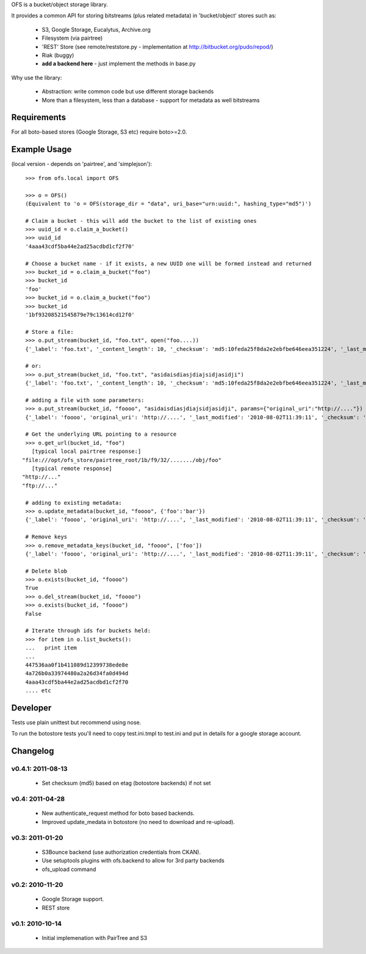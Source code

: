 OFS is a bucket/object storage library.

It provides a common API for storing bitstreams (plus related metadata) in
'bucket/object' stores such as:

  * S3, Google Storage, Eucalytus, Archive.org
  * Filesystem (via pairtree)
  * 'REST' Store (see remote/reststore.py - implementation at http://bitbucket.org/pudo/repod/)
  * Riak (buggy)
  * **add a backend here** - just implement the methods in base.py

Why use the library:

  * Abstraction: write common code but use different storage backends
  * More than a filesystem, less than a database - support for metadata as well
    bitstreams

Requirements
============

For all boto-based stores (Google Storage, S3 etc) require boto>=2.0.

Example Usage
=============

(local version - depends on 'pairtree', and 'simplejson')::

    >>> from ofs.local import OFS

    >>> o = OFS()
    (Equivalent to 'o = OFS(storage_dir = "data", uri_base="urn:uuid:", hashing_type="md5")')

    # Claim a bucket - this will add the bucket to the list of existing ones
    >>> uuid_id = o.claim_a_bucket()
    >>> uuid_id
    '4aaa43cdf5ba44e2ad25acdbd1cf2f70'

    # Choose a bucket name - if it exists, a new UUID one will be formed instead and returned
    >>> bucket_id = o.claim_a_bucket("foo")
    >>> bucket_id
    'foo'
    >>> bucket_id = o.claim_a_bucket("foo")
    >>> bucket_id
    '1bf93208521545879e79c13614cd12f0'

    # Store a file:
    >>> o.put_stream(bucket_id, "foo.txt", open("foo....))
    {'_label': 'foo.txt', '_content_length': 10, '_checksum': 'md5:10feda25f8da2e2ebfbe646eea351224', '_last_modified': '2010-08-02T11:37:21', '_creation_date': '2010-08-02T11:37:21'}

    # or:
    >>> o.put_stream(bucket_id, "foo.txt", "asidaisdiasjdiajsidjasidji")
    {'_label': 'foo.txt', '_content_length': 10, '_checksum': 'md5:10feda25f8da2e2ebfbe646eea351224', '_last_modified': '2010-08-02T11:37:21', '_creation_date': '2010-08-02T11:37:21'}

    # adding a file with some parameters:
    >>> o.put_stream(bucket_id, "foooo", "asidaisdiasjdiajsidjasidji", params={"original_uri":"http://...."})
    {'_label': 'foooo', 'original_uri': 'http://....', '_last_modified': '2010-08-02T11:39:11', '_checksum': 'md5:3d690d7e0f4479c5a7038b8a4572d0fe', '_creation_date': '2010-08-02T11:39:11', '_content_length': 26}

    # Get the underlying URL pointing to a resource
    >>> o.get_url(bucket_id, "foo")
      [typical local pairtree response:]
   "file:///opt/ofs_store/pairtree_root/1b/f9/32/......./obj/foo"
      [typical remote response]
   "http://..."
   "ftp://..."

    # adding to existing metadata:
    >>> o.update_metadata(bucket_id, "foooo", {'foo':'bar'})
    {'_label': 'foooo', 'original_uri': 'http://....', '_last_modified': '2010-08-02T11:39:11', '_checksum': 'md5:3d690d7e0f4479c5a7038b8a4572d0fe', '_creation_date': '2010-08-02T11:39:11', '_content_length': 26, 'foo': 'bar'}

    # Remove keys
    >>> o.remove_metadata_keys(bucket_id, "foooo", ['foo'])
    {'_label': 'foooo', 'original_uri': 'http://....', '_last_modified': '2010-08-02T11:39:11', '_checksum': 'md5:3d690d7e0f4479c5a7038b8a4572d0fe', '_creation_date': '2010-08-02T11:39:11', '_content_length': 26}

    # Delete blob
    >>> o.exists(bucket_id, "foooo")
    True
    >>> o.del_stream(bucket_id, "foooo")
    >>> o.exists(bucket_id, "foooo")
    False

    # Iterate through ids for buckets held:
    >>> for item in o.list_buckets():
    ...   print item
    ... 
    447536aa0f1b411089d12399738ede8e
    4a726b0a33974480a2a26d34fa0d494d
    4aaa43cdf5ba44e2ad25acdbd1cf2f70
    .... etc


Developer
=========

Tests use plain unittest but recommend using nose.

To run the botostore tests you'll need to copy test.ini.tmpl to test.ini and
put in details for a google storage account.


Changelog
=========

v0.4.1: 2011-08-13
------------------

  * Set checksum (md5) based on etag (botostore backends) if not set

v0.4: 2011-04-28
----------------

  * New authenticate_request method for boto based backends.
  * Improved update_medata in botostore (no need to download and re-upload).

v0.3: 2011-01-20
----------------

  * S3Bounce backend (use authorization credentials from CKAN).
  * Use setuptools plugins with ofs.backend to allow for 3rd party backends
  * ofs_upload command

v0.2: 2010-11-20
----------------

  * Google Storage support.
  * REST store

v0.1: 2010-10-14
----------------

  * Initial implemenation with PairTree and S3
